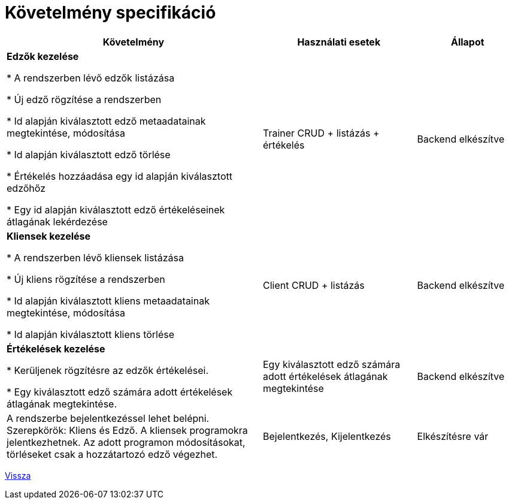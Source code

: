 = Követelmény specifikáció

[cols="5,3,2"]

|===
|Követelmény|Használati esetek|Állapot

|*Edzők kezelése*

* A rendszerben lévő edzők listázása

* Új edző rögzítése a rendszerben

* Id alapján kiválasztott edző metaadatainak megtekintése, módosítása

* Id alapján kiválasztott edző törlése

* Értékelés hozzáadása egy id alapján kiválasztott edzőhőz

* Egy id alapján kiválasztott edző értékeléseinek átlagának lekérdezése


|Trainer CRUD + listázás + értékelés
|Backend elkészítve

|*Kliensek kezelése*

* A rendszerben lévő kliensek listázása

* Új kliens rögzítése a rendszerben

* Id alapján kiválasztott kliens metaadatainak megtekintése, módosítása

* Id alapján kiválasztott kliens törlése

|Client CRUD + listázás
|Backend elkészítve

|*Értékelések kezelése*

* Kerüljenek rögzítésre az edzők értékelései.

* Egy kiválasztott edző számára adott értékelések átlagának megtekintése.

|Egy kiválasztott edző számára adott értékelések átlagának megtekintése
|Backend elkészítve


|A rendszerbe bejelentkezéssel lehet belépni. Szerepkörök: Kliens és Edző. A kliensek programokra jelentkezhetnek. Az adott programon módosításokat, törléseket csak a hozzátartozó edző végezhet.
|Bejelentkezés, Kijelentkezés
|Elkészítésre vár
|===

link:../README.adoc[Vissza]